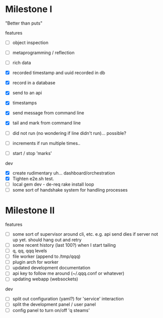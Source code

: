 * Milestone I

"Better than puts"

features
- [ ] object inspection
- [ ] metaprogramming / reflection

- [ ] rich data
- [X] recorded timestamp and uuid recorded in db
- [X] record in a database
- [X] send to an api
- [X] timestamps 
- [X] send message from command line
- [X] tail and mark from command line
- [ ] did not run (no wondering if line didn't run)... possible?
- [ ] increments if run multiple times..
- [ ] start / stop 'marks' 

dev 
- [X] create rudimentary uh... dashboard/orchestration
- [X] Tighten e2e.sh test.
- [ ] local gem dev - de-req rake install loop
- [ ] some sort of handshake system for handling processes

* Milestone II

features
- [ ] some sort of supervisor around cli, etc. e.g. api send dies if server not up yet. should hang out and retry
- [ ] some recent history (last 100?) when I start tailing
- [ ] q, qq, qqq levels
- [ ] file worker (append to /tmp/qqq)
- [ ] plugin arch for worker 
- [ ] updated development documentation 
- [ ] api key to follow me around (~/.qqq.conf or whatever) 
- [ ] updating webapp (websockets) 

dev 
- [ ] split out configuration (yaml?) for 'service' interaction
- [ ] split the development panel / user panel 
- [ ] config panel to turn on/off 'q steams'

